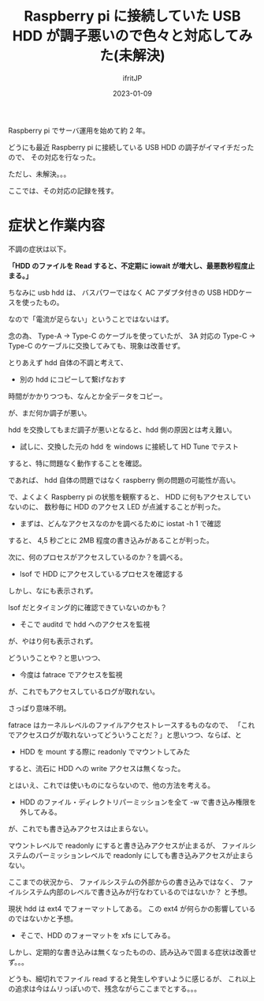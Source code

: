 #+TITLE: Raspberry pi に接続していた USB HDD が調子悪いので色々と対応してみた(未解決)
#+DATE: 2023-01-09
# -*- coding:utf-8 -*-
#+LAYOUT: post
#+TAGS: Raspberrypi
#+AUTHOR: ifritJP
#+OPTIONS: ^:{}
#+STARTUP: nofold

Raspberry pi でサーバ運用を始めて約 2 年。

どうにも最近 Raspberry pi に接続している USB HDD の調子がイマイチだったので、
その対応を行なった。

ただし、未解決。。。

ここでは、その対応の記録を残す。

* 症状と作業内容

不調の症状は以下。

*「HDD のファイルを Read すると、不定期に iowait が増大し、最悪数秒程度止まる。」*


ちなみに usb hdd は、
バスパワーではなく AC アダプタ付きの USB HDDケースを使ったもの。

なので「電流が足らない」ということではないはず。

念の為、 Type-A -> Type-C のケーブルを使っていたが、
3A 対応の Type-C -> Type-C のケーブルに交換してみても、現象は改善せず。


とりあえず hdd 自体の不調と考えて、 

-  別の hdd にコピーして繋げなおす

時間がかかりつつも、なんとか全データをコピー。

が、まだ何か調子が悪い。

hdd を交換してもまだ調子が悪いとなると、hdd 側の原因とは考え難い。

- 試しに、交換した元の hdd を windows に接続して HD Tune でテスト

すると、特に問題なく動作することを確認。

であれば、 hdd 自体の問題ではなく raspberry 側の問題の可能性が高い。

で、よくよく Raspberry pi の状態を観察すると、
HDD に何もアクセスしていないのに、
数秒毎に HDD のアクセス LED が点滅することが判った。

- まずは、どんなアクセスなのかを調べるために iostat -h 1 で確認

すると、 4,5 秒ごとに 2MB 程度の書き込みがあることが判った。

次に、何のプロセスがアクセスしているのか？を調べる。

- lsof で HDD にアクセスしているプロセスを確認する

しかし、なにも表示されず。

lsof だとタイミング的に確認できていないのかも？

- そこで auditd で hdd へのアクセスを監視

が、やはり何も表示されず。

どういうことや？と思いつつ、

- 今度は fatrace でアクセスを監視

が、これでもアクセスしているログが取れない。

さっぱり意味不明。

fatrace はカーネルレベルのファイルアクセストレースするものなので、
「これでアクセスログが取れないってどういうことだ？」と思いつつ、ならば、と 

- HDD を mount する際に readonly でマウントしてみた

すると、流石に HDD への write アクセスは無くなった。

とはいえ、これでは使いものにならないので、他の方法を考える。

- HDD のファイル・ディレクトリパーミッションを全て -w で書き込み権限を外してみる。

が、これでも書き込みアクセスは止まらない。

マウントレベルで readonly にすると書き込みアクセスが止まるが、
ファイルシステムのパーミッションレベルで readonly にしても書き込みアクセスが止まらない。

ここまでの状況から、
ファイルシステムの外部からの書き込みではなく、
ファイルシステム内部のレベルで書き込みが行なわているのではないか？
と予想。

現状 hdd は ext4 でフォーマットしてある。
この ext4 が何らかの影響しているのではないかと予想。

- そこで、HDD のフォーマットを xfs にしてみる。

しかし、定期的な書き込みは無くなったものの、読み込みで固まる症状は改善せず。。。


どうも、細切れでファイル read すると発生しやすいように感じるが、
これ以上の追求は今はムリっぽいので、残念ながらここまでとする。。。
